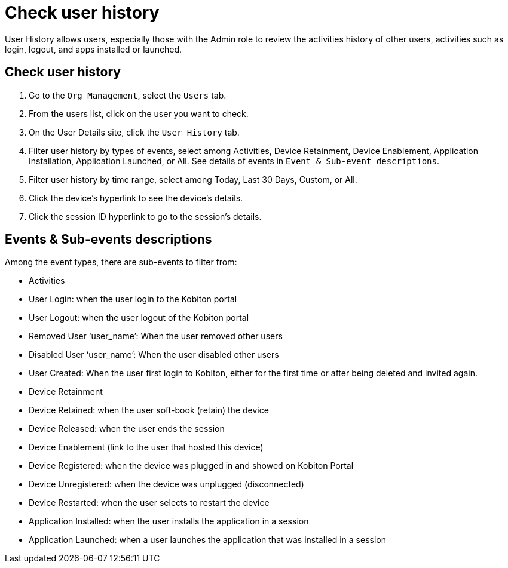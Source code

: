 = Check user history
:navtitle: Check user history

User History allows users, especially those with the Admin role to review the activities history of other users, activities such as login, logout, and apps installed or launched.

== Check user history

. Go to the `Org Management`, select the `Users` tab.
. From the users list, click on the user you want to check.
. On the User Details site, click the `User History` tab.
. Filter user history by types of events, select among Activities, Device Retainment, Device Enablement, Application Installation, Application Launched, or All. See details of events in `Event & Sub-event descriptions`.
. Filter user history by time range, select among Today, Last 30 Days, Custom, or All.
. Click the device's hyperlink to see the device's details.
. Click the session ID hyperlink to go to the session's details.

== Events & Sub-events descriptions

Among the event types, there are sub-events to filter from:

* Activities +
* User Login: when the user login to the Kobiton portal
* User Logout: when the user logout of the Kobiton portal
* Removed User ‘user_name’: When the user removed other users
* Disabled User ‘user_name’: When the user disabled other users
* User Created: When the user first login to Kobiton, either for the first time or after being deleted and invited again.
* Device Retainment +
* Device Retained: when the user soft-book (retain) the device
* Device Released: when the user ends the session
* Device Enablement (link to the user that hosted this device) +
* Device Registered: when the device was plugged in and showed on Kobiton Portal
* Device Unregistered: when the device was unplugged (disconnected)
* Device Restarted: when the user selects to restart the device
* Application Installed: when the user installs the application in a session
* Application Launched: when a user launches the application that was installed in a session
